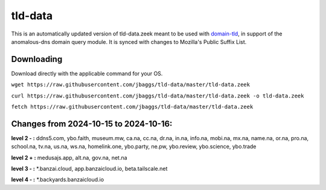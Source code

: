 tld-data
========
This is an automatically updated version of tld-data.zeek meant to be used
with domain-tld_, in support of the anomalous-dns domain query module. It
is synced with changes to Mozilla's Public Suffix List. 

.. _domain-tld: https://github.com/sethhall/domain-tld

Downloading
-----------
Download directly with the applicable command for your OS.

``wget https://raw.githubusercontent.com/jbaggs/tld-data/master/tld-data.zeek``

``curl https://raw.githubusercontent.com/jbaggs/tld-data/master/tld-data.zeek -o tld-data.zeek``

``fetch https://raw.githubusercontent.com/jbaggs/tld-data/master/tld-data.zeek``

Changes from 2024-10-15 to 2024-10-16:
--------------------------------------
**level 2 - :** ddns5.com, ybo.faith, museum.mw, ca.na, cc.na, dr.na, in.na, info.na, mobi.na, mx.na, name.na, or.na, pro.na, school.na, tv.na, us.na, ws.na, homelink.one, ybo.party, ne.pw, ybo.review, ybo.science, ybo.trade

**level 2 + :** medusajs.app, alt.na, gov.na, net.na

**level 3 - :** \*.banzai.cloud, app.banzaicloud.io, beta.tailscale.net

**level 4 - :** \*.backyards.banzaicloud.io

